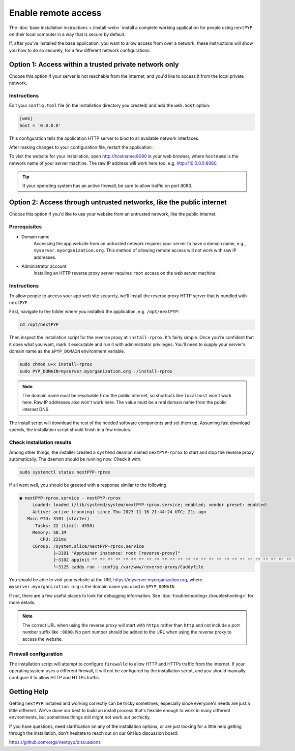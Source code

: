 
====================
Enable remote access
====================

The :doc:`base installation instructions <./install-web>` install a complete working application for people using
``nextPYP`` on their local computer in a way that is secure by default.

If, after you've installed the base application, you want to allow access from over a network,
these instructions will show you how to do so securely, for a few different network configurations.


Option 1: Access within a trusted private network only
------------------------------------------------------

Choose this option if your server is not reachable from the internet,
and you'd like to access it from the local private network.

.. warn::

    If you follow these instructions, but your server *is* reachable from the public
    internet, this configuration will leave your system in an insecure state and at higher
    risk of a security compromise! Only choose this option if you're sure the server is not
    reachable from outside of your trusted private network.

Instructions
~~~~~~~~~~~~

Edit your ``config.toml`` file (in the installation directory you created) and add the ``web.host`` option:

.. code-block:: toml

    [web]
    host = '0.0.0.0'

This configuration tells the application HTTP server to bind to all available network interfaces.

After making changes to your configuration file, restart the application:

.. tabbed:: I'm using a regular user account

  .. code-block:: bash

    ./nextpyp stop
    ./nextpyp start


.. tabbed:: I'm using an administrator account

  .. code-block:: bash

    sudo systemctl restart nextPYP

To visit the website for your installation, open http://hostname:8080 in your web browser, where
``hostname`` is the network name of your server machine. The raw IP address will work here too,
e.g. http://10.0.0.5:8080.

.. tip::

    If your operating system has an active firewall, be sure to allow traffic on port 8080.


Option 2: Access through untrusted networks, like the public internet
---------------------------------------------------------------------

Choose this option if you'd like to use your website from an untrusted network, like the public internet.

Prerequisites
~~~~~~~~~~~~~

* Domain name
    Accessing the app website from an untrusted network requires your server to have a domain name, e.g., ``myserver.myorganization.org``. This method of allowing remote access will not work with raw IP addresses.

* Administrator account
    Installing an HTTP reverse proxy server requires ``root`` access on the web server machine.


Instructions
~~~~~~~~~~~~

To allow people to access your app web site securely, we'll install the reverse proxy HTTP server
that is bundled with ``nextPYP``.

First, navigate to the folder where you installed the application, e.g. ``/opt/nextPYP``:

.. code-block:: bash

  cd /opt/nextPYP

Then inspect the installation script for the reverse proxy at ``install-rprox``.
It's fairly simple. Once you're confident that it does what you want, mark it executable
and run it with administrator privileges.
You'll need to supply your server's domain name as the ``$PYP_DOMAIN`` environment variable.

.. code-block:: bash

    sudo chmod u+x install-rprox
    sudo PYP_DOMAIN=myserver.myorganization.org ./install-rprox

.. note::

    The domain name must be resolvable from the public internet, so shortcuts like ``localhost`` won't work here.
    Raw IP addresses also won't work here. The value must be a real domain name from the public internet DNS.

The install script will download the rest of the needed software components and set them up.
Assuming fast download speeds, the installation script should finish in a few minutes.


Check installation results
~~~~~~~~~~~~~~~~~~~~~~~~~~

Among other things, the installer created a ``systemd`` deamon named ``nextPYP-rprox`` to start and stop the
reverse proxy automatically. The daemon should be running now. Check it with:

.. code-block:: bash

  sudo systemctl status nextPYP-rprox

If all went well, you should be greeted with a response similar to the following.

.. code-block::

    ● nextPYP-rprox.service - nextPYP-rprox
         Loaded: loaded (/lib/systemd/system/nextPYP-rprox.service; enabled; vendor preset: enabled)
         Active: active (running) since Thu 2023-11-16 21:44:24 UTC; 21s ago
       Main PID: 3101 (starter)
          Tasks: 22 (limit: 4558)
         Memory: 58.1M
            CPU: 221ms
         CGroup: /system.slice/nextPYP-rprox.service
                 ├─3101 "Apptainer instance: root [reverse-proxy]"
                 ├─3102 appinit "" "" "" "" "" "" "" "" "" "" "" "" "" "" "" "" "" "" "" "" "" "" "" "" "" "" "" "" "" "" "" "" ""
                 └─3125 caddy run --config /var/www/reverse-proxy/Caddyfile

You should be able to visit your website at the URL https://myserver.myorganization.org, where
``myserver.myorganization.org`` is the domain name you used in ``$PYP_DOMAIN``.

If not, there are a few useful places to look for debugging information. See :doc:`troubleshooting<./troubleshooting>` for more details.

.. note::

    The correct URL when using the reverse proxy will start with ``https`` rather than ``http``
    and not include a port number suffix like ``:8080``.
    No port number should be added to the URL when using the reverse proxy to access the website.


Firewall configuration
~~~~~~~~~~~~~~~~~~~~~~

The installation script will attempt to configure ``firewalld`` to allow HTTP and HTTPs traffic
from the internet. If your operating system uses a different firewall, it will not be configured by
the installation script, and you should manually configure it to allow HTTP and HTTPs traffic.


Getting Help
------------

Getting ``nextPYP`` installed and working correctly can be tricky sometimes,
especially since everyone's needs are just a little different.
We've done our best to build an install process that's flexible enough to work in many different environments,
but sometimes things still might not work out perfectly.

If you have questions, need clarification on any of the installation options, or are just looking for a little
help getting through the installation, don't hesitate to reach out on our GitHub discussion board:

https://github.com/orgs/nextpyp/discussions
